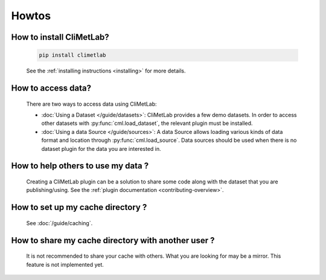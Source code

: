 Howtos
======

How to install CliMetLab?
-------------------------
   .. code-block:: bash

      pip install climetlab

   See the :ref:`installing instructions <installing>` for more details.

How to access data?
-------------------
   There are two ways to access data using CliMetLab:

   - :doc:`Using a Dataset </guide/datasets>`:
     CliMetLab provides a few demo datasets.
     In order to access other datasets with :py:func:`cml.load_dataset`,
     the relevant plugin must be installed.

   - :doc:`Using a data Source </guide/sources>`:
     A data Source allows loading various kinds of data format and location through
     :py:func:`cml.load_source`. Data sources should be used when there is no dataset
     plugin for the data you are interested in.

How to help others to use my data ?
-----------------------------------
   Creating a CliMetLab plugin can be a solution to share some code along
   with the dataset that you are publishing/using.
   See the :ref:`plugin documentation <contributing-overview>`.


How to set up my cache directory ?
----------------------------------
   See :doc:`/guide/caching`.

How to share my cache directory with another user ?
---------------------------------------------------
   It is not recommended to share your cache with others.
   What you are looking for may be a mirror.
   This feature is not implemented yet.

.. todo::

  Add more standard recipes.
